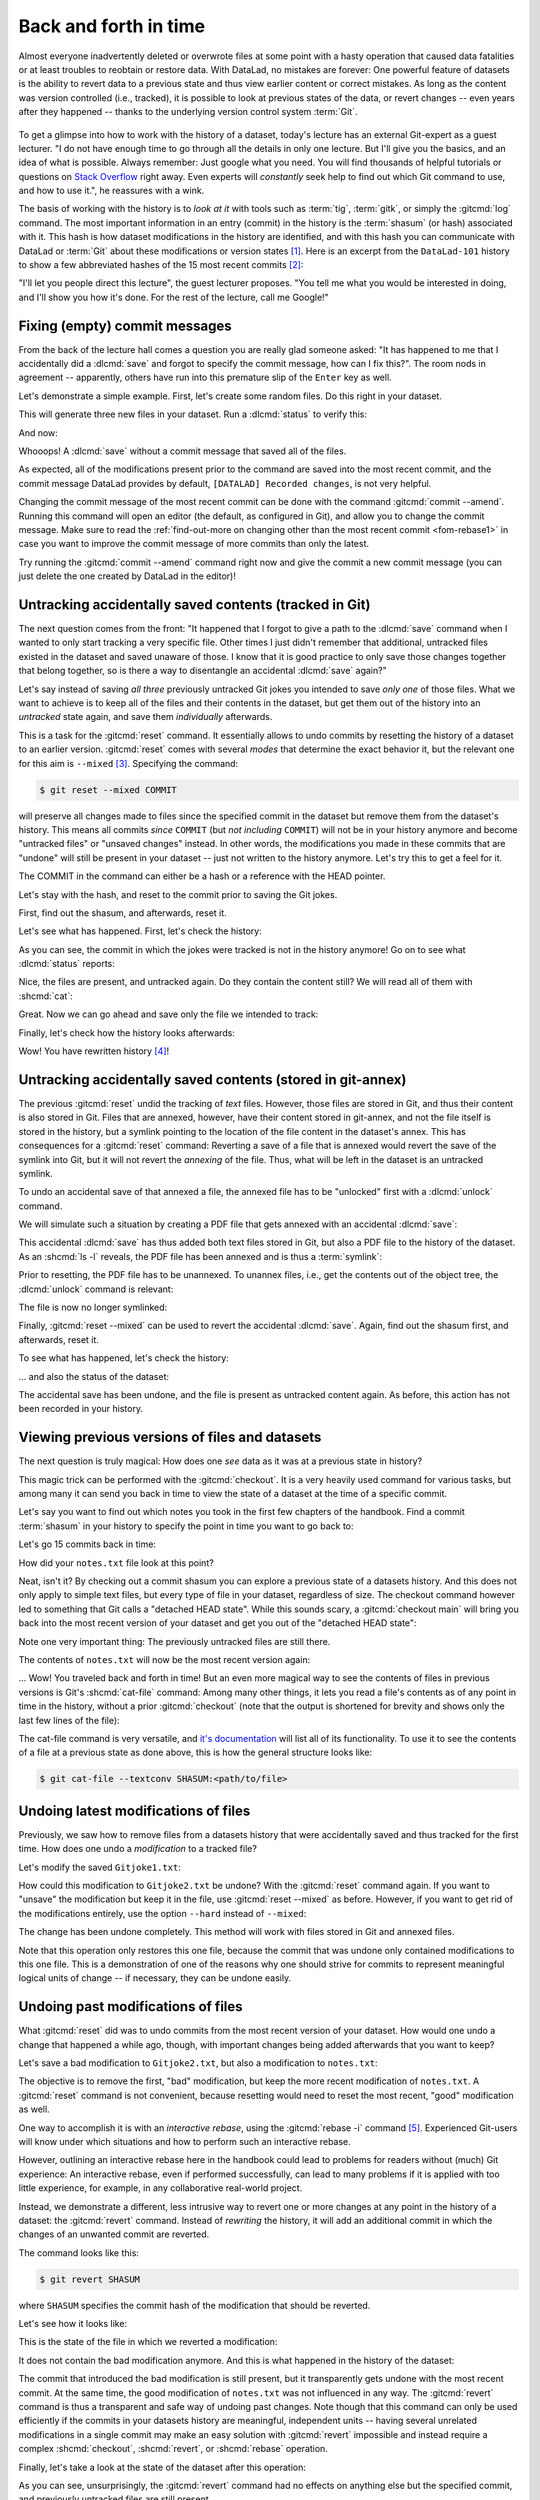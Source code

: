 .. _history:

Back and forth in time
----------------------


Almost everyone inadvertently deleted or overwrote files at some point with
a hasty operation that caused data fatalities or at least troubles to
reobtain or restore data.
With DataLad, no mistakes are forever: One powerful feature of datasets
is the ability to revert data to a previous state and thus view earlier content or
correct mistakes. As long as the content was version controlled (i.e., tracked),
it is possible to look at previous states of the data, or revert changes --
even years after they happened -- thanks to the underlying version control
system :term:`Git`.

.. figure:: ../artwork/src/versioncontrol.svg
   :width: 70%

To get a glimpse into how to work with the history of a dataset, today's lecture
has an external Git-expert as a guest lecturer.
"I do not have enough time to go through all the details in only
one lecture. But I'll give you the basics, and an idea of what is possible.
Always remember: Just google what you need. You will find thousands of helpful tutorials
or questions on `Stack Overflow <https://stackoverflow.com>`_ right away.
Even experts will *constantly* seek help to find out which Git command to
use, and how to use it.", he reassures with a wink.

The basis of working with the history is to *look at it* with tools such
as :term:`tig`, :term:`gitk`, or simply the :gitcmd:`log` command.
The most important information in an entry (commit) in the history is
the :term:`shasum` (or hash) associated with it.
This hash is how dataset modifications in the history are identified,
and with this hash you can communicate with DataLad or :term:`Git` about these
modifications or version states [#f1]_.
Here is an excerpt from the ``DataLad-101`` history to show a
few abbreviated hashes of the 15 most recent commits [#f2]_:

.. runrecord:: _examples/DL-101-137-101
   :workdir: dl-101/DataLad-101
   :language: console

   $ git log -15 --oneline


"I'll let you people direct this lecture", the guest lecturer proposes.
"You tell me what you would be interested in doing, and I'll show you how it's
done. For the rest of the lecture, call me Google!"

Fixing (empty) commit messages
^^^^^^^^^^^^^^^^^^^^^^^^^^^^^^

From the back of the lecture hall comes a question you are really glad
someone asked: "It has happened to me that I accidentally did a
:dlcmd:`save` and forgot to specify the commit message,
how can I fix this?".
The room nods in agreement -- apparently, others have run into this
premature slip of the ``Enter`` key as well.

Let's demonstrate a simple example. First, let's create some random files.
Do this right in your dataset.

.. runrecord:: _examples/DL-101-137-102
   :language: console
   :workdir: dl-101/DataLad-101

   $ cat << EOT > Gitjoke1.txt
   Git knows what you did last summer!
   EOT

   $ cat << EOT > Gitjoke2.txt
   Knock knock. Who's there? Git.
   Git-who?
   Sorry, 'who' is not a git command - did you mean 'show'?
   EOT

   $ cat << EOT > Gitjoke3.txt
   In Soviet Russia, git commits YOU!
   EOT

This will generate three new files in your dataset. Run a
:dlcmd:`status` to verify this:

.. runrecord:: _examples/DL-101-137-103
   :language: console
   :workdir: dl-101/DataLad-101

   $ datalad status

And now:

.. runrecord:: _examples/DL-101-137-104
   :language: console
   :workdir: dl-101/DataLad-101

   $ datalad save

Whooops! A :dlcmd:`save` without a
commit message that saved all of the files.

.. runrecord:: _examples/DL-101-137-105
   :language: console
   :workdir: dl-101/DataLad-101
   :emphasize-lines: 6

   $ git log -p -1

As expected, all of the modifications present prior to the
command are saved into the most recent commit, and the commit
message DataLad provides by default, ``[DATALAD] Recorded changes``,
is not very helpful.

Changing the commit message of the most recent commit can be done with
the command :gitcmd:`commit --amend`. Running this command will open
an editor (the default, as configured in Git), and allow you
to change the commit message. Make sure to read the :ref:`find-out-more on changing other than the most recent commit <fom-rebase1>` in case you want to improve the commit message of more commits than only the latest.

Try running the :gitcmd:`commit --amend` command right now and give
the commit a new commit message (you can just delete the one created by
DataLad in the editor)!

.. index::
   pair: save --amend; DataLad command
   pair: add changes to previous commit; with DataLad
   pair: change the last commit message; with DataLad
.. gitusernote:: 'git commit --amend' versus 'datalad save --amend'

   Similar to ``git commit``, ``datalad save`` also has an ``--amend`` option.
   Like its Git equivalent, it can be used to record changes not in a new, separate commit, but integrate them with the previously saved state.
   Though this has not been the use case for ``git commit --amend`` here, experienced Git users will be accustomed to using ``git commit --amend`` to achieve something similar in their Git workflows.
   In contrast to ``git commit --amend``, ``datalad save --amend`` will not open up an interactive editor to potentially change a commit message (unless the configuration ``datalad.save.no-message`` is set to ``interactive``), but a new commit message can be supplied with the ``-m``/``--message`` option.


.. index::
   pair: change historical commit messages; with Git
   pair: rebase; Git command
   pair: rewrite history; with Git
.. find-out-more:: Changing the commit messages of not-the-most-recent commits
   :name: fom-rebase1
   :float:

   The :gitcmd:`commit --amend` command will let you
   rewrite the commit message of the most recent commit. If you
   however need to rewrite commit messages of older commits, you
   can do so during a so-called "interactive rebase". The command
   for this is

   .. code-block:: console

      $ git rebase -i HEAD~N

   where ``N`` specifies how far back you want to rewrite commits.
   ``git rebase -i HEAD~3``, for example, lets you apply changes to the
   any number of commit messages within the last three commits.

   Be aware that an interactive rebase lets you *rewrite* history.
   This can lead to confusion or worse if the history you are rewriting
   is shared with others, e.g., in a collaborative project. Be also aware
   that rewriting history that is *pushed*/*published* (e.g., to GitHub)
   will require a force-push!

   Running this command gives you a list of the N most recent commits
   in your text editor (which may be :term:`vim`!), sorted with
   the most recent commit on the bottom.
   This is how it may look like:

   .. code-block:: bash

      pick 8503f26 Add note on adding siblings
      pick 23f0a52 add note on configurations and git config
      pick c42cba4 add note on DataLad's procedures

      # Rebase b259ce8..c42cba4 onto b259ce8 (3 commands)
      #
      # Commands:
      # p, pick <commit> = use commit
      # r, reword <commit> = use commit, but edit the commit message
      # e, edit <commit> = use commit, but stop for amending
      # s, squash <commit> = use commit, but meld into previous commit
      # f, fixup <commit> = like "squash", but discard this commit's log message
      # x, exec <command> = run command (the rest of the line) using shell
      # b, break = stop here (continue rebase later with 'git rebase --continue')
      # d, drop <commit> = remove commit
      # l, label <label> = label current HEAD with a name

   An interactive rebase allows to apply various modifying actions to any
   number of commits in the list. Below the list are descriptions of these
   different actions. Among them is "reword", which lets you "edit the commit
   message". To apply this action and reword the top-most commit message in this list
   (``8503f26 Add note on adding siblings``, three commits back in the history),
   exchange the word ``pick`` in the beginning of the line with the word
   ``reword`` or simply ``r`` like this:

   .. code-block:: bash

      r 8503f26 Add note on adding siblings

   If you want to reword more than one commit message, exchange several
   ``pick``\s. Any commit with the word ``pick`` at the beginning of the line will
   be kept as is. Once you are done, save and close the editor. This will
   sequentially open up a new editor for each commit you want to reword. In
   it, you will be able to change the commit message. Save to proceed to
   the next commit message until the rebase is complete.
   But be careful not to delete any lines in the above editor view --
   **An interactive rebase can be dangerous, and if you remove a line, this commit will be lost!**

.. index::
   pair: stop content tracking; with Git

Untracking accidentally saved contents (tracked in Git)
^^^^^^^^^^^^^^^^^^^^^^^^^^^^^^^^^^^^^^^^^^^^^^^^^^^^^^^

The next question comes from the front:
"It happened that I forgot to give a path to the :dlcmd:`save`
command when I wanted to only start tracking a very specific file.
Other times I just didn't remember that
additional, untracked files existed in the dataset and saved unaware of
those. I know that it is good practice to only save
those changes together that belong together, so is there a way to
disentangle an accidental :dlcmd:`save` again?"

Let's say instead of saving *all three* previously untracked Git jokes
you intended to save *only one* of those files. What we
want to achieve is to keep all of the files and their contents
in the dataset, but get them out of the history into an
*untracked* state again, and save them *individually* afterwards.

.. importantnote:: Untracking is different for Git versus git-annex!

   Note that this is a case with *text files* (stored in Git)! For
   accidental annexing of files, please make sure to check out
   the next paragraph!

This is a task for the :gitcmd:`reset` command. It essentially allows to
undo commits by resetting the history of a dataset to an earlier version.
:gitcmd:`reset` comes with several *modes* that determine the
exact behavior it, but the relevant one for this aim is ``--mixed`` [#f3]_.
Specifying the command:

.. code-block:: console

   $ git reset --mixed COMMIT

will preserve all changes made to files since the specified
commit in the dataset but remove them from the dataset's history.
This means all commits *since* ``COMMIT`` (but *not including* ``COMMIT``)
will not be in your history anymore and become "untracked files" or
"unsaved changes" instead. In other words, the modifications
you made in these commits that are "undone" will still be present
in your dataset -- just not written to the history anymore. Let's
try this to get a feel for it.

The COMMIT in the command can either be a hash or a reference
with the HEAD pointer.

.. index::
   pair: branch; Git concept
   pair: HEAD; Git concept
.. find-out-more:: Git terminology: branches and HEADs?

   A Git repository (and thus any DataLad dataset) is built up as a tree of
   commits. A *branch* is a named pointer (reference) to a commit, and allows you
   to isolate developments. The default branch is called ``main``. ``HEAD`` is
   a pointer to the branch you are currently on, and thus to the last commit
   in the given branch.

   .. image:: ../artwork/src/git_branch_HEAD.png
      :width: 50%

   Using ``HEAD``, you can identify the most recent commit, or count backwards
   starting from the most recent commit. ``HEAD~1`` is the ancestor of the most
   recent commit, i.e., one commit back (``f30ab`` in the figure above). Apart from
   the notation ``HEAD~N``, there is also ``HEAD^N`` used to count backwards, but
   `less frequently used and of importance primarily in the case of merge
   commits <https://stackoverflow.com/q/2221658/10068927>`__.

Let's stay with the hash, and reset to the commit prior to saving the Git jokes.

First, find out the shasum, and afterwards, reset it.

.. runrecord:: _examples/DL-101-137-106
   :language: console
   :workdir: dl-101/DataLad-101

   $ git log -n 3 --oneline

.. runrecord:: _examples/DL-101-137-107
   :language: console
   :workdir: dl-101/DataLad-101
   :realcommand: echo "$ git reset --mixed $(git rev-parse HEAD~1)" && git reset --mixed $(git rev-parse HEAD~1)

Let's see what has happened. First, let's check the history:

.. runrecord:: _examples/DL-101-137-108
   :language: console
   :workdir: dl-101/DataLad-101

   $ git log -n 2 --oneline

As you can see, the commit in which the jokes were tracked
is not in the history anymore! Go on to see what :dlcmd:`status`
reports:

.. runrecord:: _examples/DL-101-137-109
   :workdir: dl-101/DataLad-101
   :language: console

   $ datalad status

Nice, the files are present, and untracked again. Do they contain
the content still? We will read all of them with :shcmd:`cat`:

.. runrecord:: _examples/DL-101-137-110
   :workdir: dl-101/DataLad-101
   :language: console

   $ cat Gitjoke*

Great. Now we can go ahead and save only the file we intended
to track:

.. runrecord:: _examples/DL-101-137-111
   :workdir: dl-101/DataLad-101
   :language: console

   $ datalad save -m "save my favorite Git joke" Gitjoke2.txt

Finally, let's check how the history looks afterwards:

.. runrecord:: _examples/DL-101-137-112
   :workdir: dl-101/DataLad-101
   :language: console

   $ git log -2

Wow! You have rewritten history [#f4]_!

.. index::
   pair: stop content tracking; with git-annex

Untracking accidentally saved contents (stored in git-annex)
^^^^^^^^^^^^^^^^^^^^^^^^^^^^^^^^^^^^^^^^^^^^^^^^^^^^^^^^^^^^

The previous :gitcmd:`reset` undid the tracking of *text* files.
However, those files are stored in Git, and thus their content
is also stored in Git. Files that are annexed, however, have
their content stored in git-annex, and not the file itself is stored
in the history, but a symlink pointing to the location of the file
content in the dataset's annex. This has consequences for
a :gitcmd:`reset` command: Reverting a save of a file that is
annexed would revert the save of the symlink into Git, but it will
not revert the *annexing* of the file.
Thus, what will be left in the dataset is an untracked symlink.

To undo an accidental save of that annexed a file, the annexed file
has to be "unlocked" first with a :dlcmd:`unlock` command.

We will simulate such a situation by creating a PDF file that
gets annexed with an accidental :dlcmd:`save`:

.. runrecord:: _examples/DL-101-137-113
   :language: console
   :workdir: dl-101/DataLad-101

   $ # create an empty pdf file
   $ convert xc:none -page Letter apdffile.pdf
   $ # accidentally save it
   $ datalad save

This accidental :dlcmd:`save` has thus added both text files
stored in Git, but also a PDF file to the history of the dataset.
As an :shcmd:`ls -l` reveals, the PDF file has been annexed and is
thus a :term:`symlink`:

.. runrecord:: _examples/DL-101-137-114
   :language: console
   :realcommand:  ls -l --time-style=long-iso apdffile.pdf
   :workdir: dl-101/DataLad-101

   $ ls -l apdffile.pdf

Prior to resetting, the PDF file has to be unannexed.
To unannex files, i.e., get the contents out of the object tree,
the :dlcmd:`unlock` command is relevant:

.. runrecord:: _examples/DL-101-137-115
   :language: console
   :workdir: dl-101/DataLad-101

   $ datalad unlock apdffile.pdf

The file is now no longer symlinked:

.. runrecord:: _examples/DL-101-137-116
   :language: console
   :realcommand:  ls -l --time-style=long-iso apdffile.pdf
   :workdir: dl-101/DataLad-101

   $ ls -l apdffile.pdf

Finally, :gitcmd:`reset --mixed` can be used to revert the
accidental :dlcmd:`save`. Again, find out the shasum first, and
afterwards, reset it.

.. runrecord:: _examples/DL-101-137-117
   :language: console
   :workdir: dl-101/DataLad-101

   $ git log -n 3 --oneline

.. runrecord:: _examples/DL-101-137-118
   :language: console
   :workdir: dl-101/DataLad-101
   :realcommand: echo "$ git reset --mixed $(git rev-parse HEAD~1)" && git reset --mixed $(git rev-parse HEAD~1)

To see what has happened, let's check the history:

.. runrecord:: _examples/DL-101-137-119
   :language: console
   :workdir: dl-101/DataLad-101

   $ git log -n 2 --oneline

... and also the status of the dataset:

.. runrecord:: _examples/DL-101-137-120
   :language: console
   :workdir: dl-101/DataLad-101

   $ datalad status

The accidental save has been undone, and the file is present
as untracked content again.
As before, this action has not been recorded in your history.

Viewing previous versions of files and datasets
^^^^^^^^^^^^^^^^^^^^^^^^^^^^^^^^^^^^^^^^^^^^^^^

The next question is truly magical: How does one *see*
data as it was at a previous state in history?

This magic trick can be performed with the :gitcmd:`checkout`.
It is a very heavily used command for various tasks, but among
many it can send you back in time to view the state of a dataset
at the time of a specific commit.

Let's say you want to find out which notes you took in the first
few chapters of the handbook. Find a commit :term:`shasum` in your history
to specify the point in time you want to go back to:

.. runrecord:: _examples/DL-101-137-121
   :language: console
   :workdir: dl-101/DataLad-101

   $ git log -n 16 --oneline

Let's go 15 commits back in time:

.. runrecord:: _examples/DL-101-137-122
   :language: console
   :workdir: dl-101/DataLad-101
   :realcommand: echo "$ git checkout $(git rev-parse HEAD~15)" && git checkout $(git rev-parse HEAD~15)

How did your ``notes.txt`` file look at this point?

.. runrecord:: _examples/DL-101-137-123
   :language: console
   :workdir: dl-101/DataLad-101

   $ tail notes.txt

Neat, isn't it? By checking out a commit shasum you can explore a previous
state of a datasets history. And this does not only apply to simple text
files, but every type of file in your dataset, regardless of size.
The checkout command however led to something that Git calls a "detached HEAD state".
While this sounds scary, a :gitcmd:`checkout main` will bring you
back into the most recent version of your dataset and get you out of the
"detached HEAD state":

.. runrecord:: _examples/DL-101-137-124
   :language: console
   :workdir: dl-101/DataLad-101

   $ git checkout main


Note one very important thing: The previously untracked files are still
there.

.. runrecord:: _examples/DL-101-137-125
   :language: console
   :workdir: dl-101/DataLad-101

   $ datalad status

The contents of ``notes.txt`` will now be the most recent version again:

.. runrecord:: _examples/DL-101-137-126
   :language: console
   :workdir: dl-101/DataLad-101

   $ tail notes.txt

... Wow! You traveled back and forth in time!
But an even more magical way to see the contents of files in previous
versions is Git's :shcmd:`cat-file` command: Among many other things, it lets
you read a file's contents as of any point in time in the history, without a
prior :gitcmd:`checkout` (note that the output is shortened for brevity and shows only the last few lines of the file):

.. runrecord:: _examples/DL-101-137-127
   :language: console
   :workdir: dl-101/DataLad-101
   :lines: 2, 48-
   :realcommand: echo "$ git cat-file --textconv $(git rev-parse HEAD~15):notes.txt" && git cat-file --textconv $(git rev-parse HEAD~15):notes.txt

.. index::
   pair: cat-file; Git command

The cat-file command is very versatile, and
`it's documentation <https://git-scm.com/docs/git-cat-file>`_ will list all
of its functionality. To use it to see the contents of a file at a previous
state as done above, this is how the general structure looks like:

.. code-block:: console

   $ git cat-file --textconv SHASUM:<path/to/file>

Undoing latest modifications of files
^^^^^^^^^^^^^^^^^^^^^^^^^^^^^^^^^^^^^

Previously, we saw how to remove files from a datasets history that
were accidentally saved and thus tracked for the first time.
How does one undo a *modification* to a tracked file?

Let's modify the saved ``Gitjoke1.txt``:

.. runrecord:: _examples/DL-101-137-128
   :language: console
   :workdir: dl-101/DataLad-101

   $ echo "this is by far my favorite joke!" >> Gitjoke2.txt

.. runrecord:: _examples/DL-101-137-129
   :language: console
   :workdir: dl-101/DataLad-101

   $ cat Gitjoke2.txt

.. runrecord:: _examples/DL-101-137-130
   :language: console
   :workdir: dl-101/DataLad-101

   $ datalad status

.. runrecord:: _examples/DL-101-137-131
   :language: console
   :workdir: dl-101/DataLad-101

   $ datalad save -m "add joke evaluation to joke" Gitjoke2.txt

How could this modification to ``Gitjoke2.txt`` be undone?
With the :gitcmd:`reset` command again. If you want to
"unsave" the modification but keep it in the file, use
:gitcmd:`reset --mixed` as before. However, if you want to
get rid of the modifications entirely, use the option ``--hard``
instead of ``--mixed``:

.. runrecord:: _examples/DL-101-137-132
   :language: console
   :workdir: dl-101/DataLad-101

   $ git log -n 2 --oneline

.. runrecord:: _examples/DL-101-137-133
   :language: console
   :workdir: dl-101/DataLad-101
   :realcommand: echo "$ git reset --hard $(git rev-parse HEAD~1)" && git reset --hard $(git rev-parse HEAD~1)

.. runrecord:: _examples/DL-101-137-134
   :language: console
   :workdir: dl-101/DataLad-101

   $ cat Gitjoke2.txt

The change has been undone completely. This method will work with
files stored in Git and annexed files.

Note that this operation only restores this one file, because the commit that
was undone only contained modifications to this one file. This is a
demonstration of one of the reasons why one should strive for commits to
represent meaningful logical units of change -- if necessary, they can be
undone easily.

Undoing past modifications of files
^^^^^^^^^^^^^^^^^^^^^^^^^^^^^^^^^^^

What :gitcmd:`reset` did was to undo commits from
the most recent version of your dataset. How
would one undo a change that happened a while ago, though,
with important changes being added afterwards that you want
to keep?

Let's save a bad modification to ``Gitjoke2.txt``,
but also a modification to ``notes.txt``:

.. runrecord:: _examples/DL-101-137-140
   :language: console
   :workdir: dl-101/DataLad-101

   $ echo "bad modification" >> Gitjoke2.txt

.. runrecord:: _examples/DL-101-137-141
   :language: console
   :workdir: dl-101/DataLad-101

   $ datalad save -m "did a bad modification" Gitjoke2.txt

.. runrecord:: _examples/DL-101-137-142
   :language: console
   :workdir: dl-101/DataLad-101

   $ cat << EOT >> notes.txt

   Git has many handy tools to go back in forth in time and work with the
   history of datasets. Among many other things you can rewrite commit
   messages, undo changes, or look at previous versions of datasets.
   A superb resource to find out more about this and practice such Git
   operations is this chapter in the Pro-git book:
   https://git-scm.com/book/en/v2/Git-Tools-Rewriting-History
   EOT

.. runrecord:: _examples/DL-101-137-143
   :language: console
   :workdir: dl-101/DataLad-101

   $ datalad save -m "add note on helpful git resource" notes.txt

The objective is to remove the first, "bad" modification, but
keep the more recent modification of ``notes.txt``. A :gitcmd:`reset`
command is not convenient, because resetting would need to reset
the most recent, "good" modification as well.

One way to accomplish it is with an *interactive rebase*, using the
:gitcmd:`rebase -i` command [#f5]_. Experienced Git-users will know
under which situations and how to perform such an interactive rebase.

However, outlining an interactive rebase here in the handbook could lead to
problems for readers without (much) Git experience: An interactive rebase,
even if performed successfully, can lead to many problems if it is applied with
too little experience, for example, in any collaborative real-world project.

.. index::
   pair: revert; Git command

Instead, we demonstrate a different, less intrusive way to revert one or more
changes at any point in the history of a dataset: the :gitcmd:`revert`
command.
Instead of *rewriting* the history, it will add an additional commit in which
the changes of an unwanted commit are reverted.

The command looks like this:

.. code-block:: console

   $ git revert SHASUM

where ``SHASUM`` specifies the commit hash of the modification that should
be reverted.

.. index::
   pair: revert multiple commit; with Git
.. find-out-more:: Reverting more than a single commit

   You can also specify a range of commits like this:

   .. code-block:: console

      $ git revert OLDER_SHASUM..NEWERSHASUM

   This command will revert all commits starting with the one after
   ``OLDER_SHASUM`` (i.e. **not including** this commit) until and **including**
   the one specified with ``NEWERSHASUM``.
   For each reverted commit, one new commit will be added to the history that
   reverts it. Thus, if you revert a range of three commits, there will be three
   reversal commits. If you however want the reversal of a range of commits
   saved in a single commit, supply the ``--no-commit`` option as in

   .. code-block:: console

      $ git revert --no-commit OLDER_SHASUM..NEWERSHASUM

   After running this command, run a single ``git commit`` to conclude the
   reversal and save it in a single commit.

Let's see how it looks like:

.. runrecord:: _examples/DL-101-137-144
   :language: console
   :workdir: dl-101/DataLad-101
   :realcommand: echo "$ git revert $(git rev-parse HEAD~1)" && git revert $(git rev-parse HEAD~1)

This is the state of the file in which we reverted a modification:

.. runrecord:: _examples/DL-101-137-145
   :language: console
   :workdir: dl-101/DataLad-101

   $ cat Gitjoke2.txt

It does not contain the bad modification anymore. And this is what happened in
the history of the dataset:

.. runrecord:: _examples/DL-101-137-146
   :language: console
   :workdir: dl-101/DataLad-101
   :emphasize-lines: 6-8, 20

   $ git log -n 3

The commit that introduced the bad modification is still present, but it
transparently gets undone with the most recent commit. At the same time, the
good modification of ``notes.txt`` was not influenced in any way. The
:gitcmd:`revert` command is thus a transparent and safe way of undoing past
changes. Note though that this command can only be used efficiently if the
commits in your datasets history are meaningful, independent units -- having
several unrelated modifications in a single commit may make an easy solution
with :gitcmd:`revert` impossible and instead require a complex
:shcmd:`checkout`, :shcmd:`revert`, or :shcmd:`rebase` operation.

Finally, let's take a look at the state of the dataset after this operation:

.. runrecord:: _examples/DL-101-137-147
   :language: console
   :workdir: dl-101/DataLad-101

   $ datalad status

As you can see, unsurprisingly, the :gitcmd:`revert` command had no
effects on anything else but the specified commit, and previously untracked
files are still present.

.. index::
   pair: resolve merge conflict; with Git

Oh no! I'm in a merge conflict!
^^^^^^^^^^^^^^^^^^^^^^^^^^^^^^^

When working with the history of a dataset, especially when rewriting
the history with an interactive rebase or when reverting commits, it is
possible to run into so-called *merge conflicts*.
Merge conflicts happen when Git needs assistance in deciding
which changes to keep and which to apply. It will require
you to edit the file the merge conflict is happening in with
a text editor, but such merge conflict are by far not as scary as
they may seem during the first few times of solving merge conflicts.

This section is not a guide on how to solve merge-conflicts, but a broad
overview on the necessary steps, and a pointer to a more comprehensive guide.

- The first thing to do if you end up in a merge conflict is
  to read the instructions Git is giving you -- they are a useful guide.
- Also, it is reassuring to remember that you can always get out of
  a merge conflict by aborting the operation that led to it (e.g.,
  ``git rebase --abort``).
- To actually solve a merge conflict, you will have to edit files: In the
  documents the merge conflict applies to, Git marks the sections it needs
  help with with markers that consists of ``>``, ``<``, and ``=``
  signs and commit shasums or branch names.
  There will be two marked parts, and you have to delete the one you do not
  want to keep, as well as all markers.
- Afterwards, run ``git add <path/to/file>`` and finally a ``git commit``.

GitHub has an `excellent resource on how to deal with merge conflicts <https://docs.github.com/en/pull-requests/collaborating-with-pull-requests/addressing-merge-conflicts/resolving-a-merge-conflict-using-the-command-line>`_.

Summary
^^^^^^^

This guest lecture has given you a glimpse into how to work with the
history of your DataLad datasets.
To conclude this section, let's remove all untracked contents from
the dataset. This can be done with :gitcmd:`clean`: The command
:gitcmd:`clean -f` swipes your dataset clean and removes any untracked
file.
**Careful! This is not revertible, and content lost with this commands cannot be recovered!**
If you want to be extra sure, run :gitcmd:`clean -fn` beforehand -- this will
give you a list of the files that would be deleted.

.. runrecord:: _examples/DL-101-137-148
   :language: console
   :workdir: dl-101/DataLad-101

   $ git clean -f

Afterwards, the :dlcmd:`status` returns nothing, indicating a
clean dataset state with no untracked files or modifications.

.. runrecord:: _examples/DL-101-137-149
   :language: console
   :workdir: dl-101/DataLad-101

   $ datalad status

Finally, if you want, apply your new knowledge about reverting commits
to remove the ``Gitjoke2.txt`` file.


.. only:: adminmode

   Add a tag at the section end.

     .. runrecord:: _examples/DL-101-137-160
        :language: console
        :workdir: dl-101/DataLad-101

        $ git branch sct_back_and_forth_in_time


.. rubric:: Footnotes

.. [#f1] For example, the :dlcmd:`rerun` command introduced in section
         :ref:`run2` takes such a hash as an argument, and re-executes
         the ``datalad run`` or ``datalad rerun`` :term:`run record` associated with
         this hash. Likewise, the :gitcmd:`diff` command can work with commit hashes.

.. [#f2] There are other alternatives to reference commits in the history of a dataset,
         for example, "counting" ancestors of the most recent commit using the notation
         ``HEAD~2``, ``HEAD^2`` or ``HEAD@{2}``. However, using hashes to reference
         commits is a very fail-save method and saves you from accidentally miscounting.

.. [#f3] The option ``--mixed`` is the default mode for a :gitcmd:`reset`
         command, omitting it (i.e., running just ``git reset``) leads to the
         same behavior. It is explicitly stated in this book to make the mode
         clear, though.

.. [#f4] Note though that rewriting history can be dangerous, and you should
         be aware of what you are doing. For example, rewriting parts of the
         dataset's history that have been published (e.g., to a GitHub repository)
         already or that other people have copies of, is not advised.

.. [#f5] When in need to interactively rebase, please consult further documentation
         and tutorials. It is out of the scope of this handbook to be a complete
         guide on rebasing, and not all interactive rebasing operations are
         complication-free. However, you can always undo mistakes that occur
         during rebasing with the help of the `reflog <https://git-scm.com/docs/git-reflog>`_.
